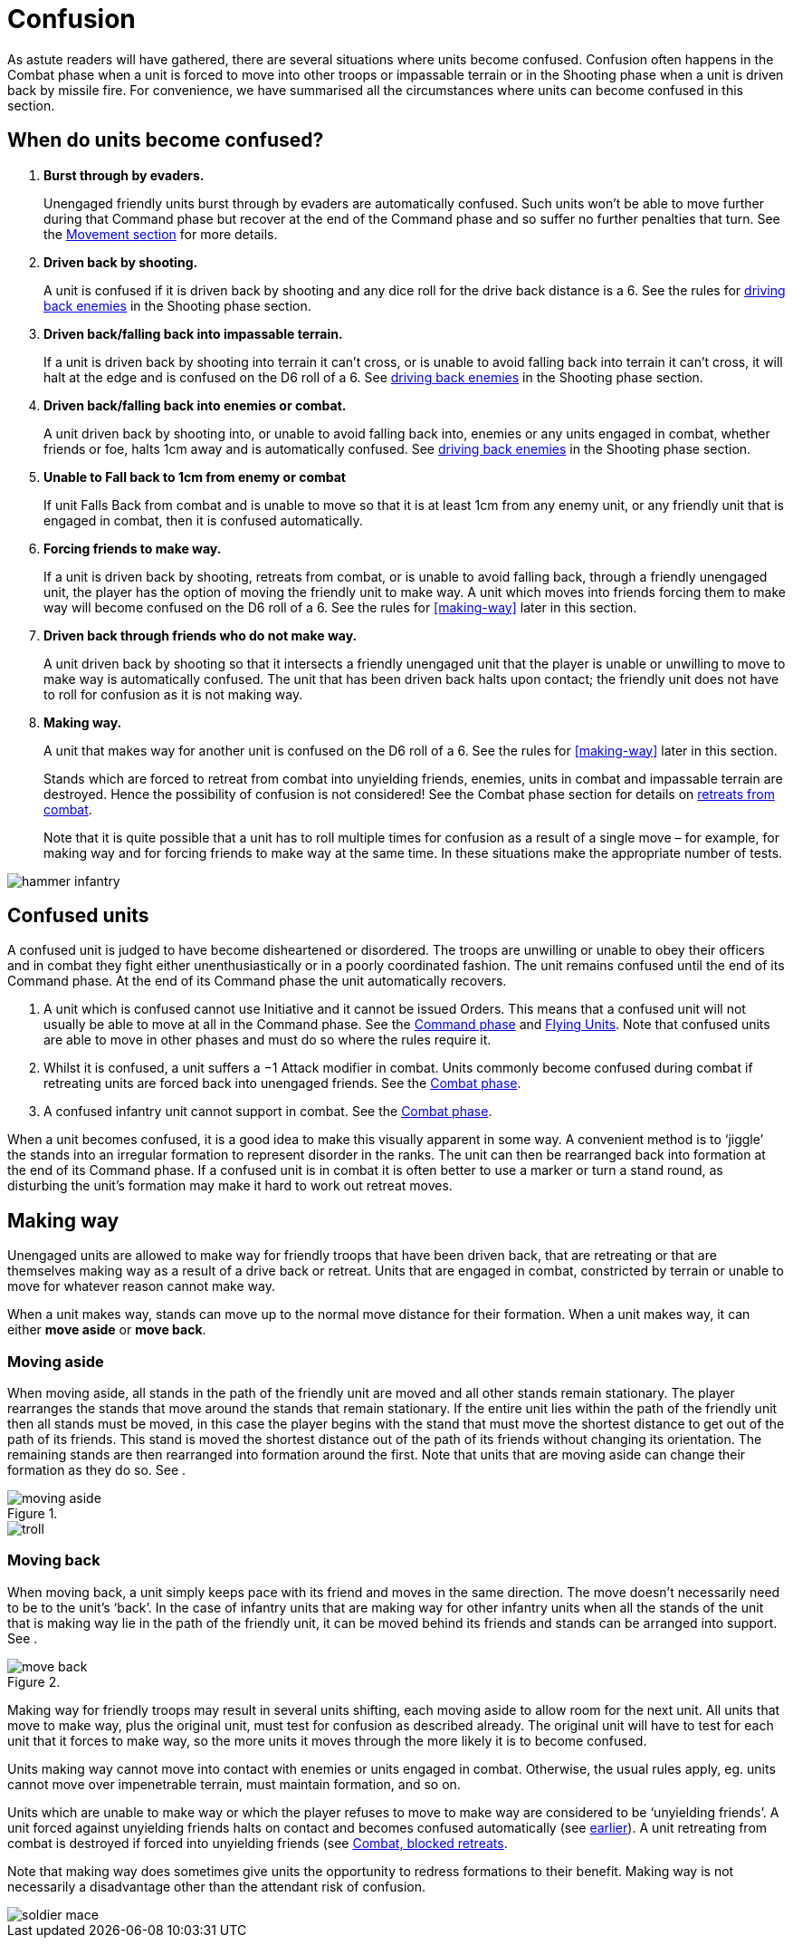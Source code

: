 = Confusion

As astute readers will have gathered, there are several situations where units become confused.
Confusion often happens in the Combat phase when a unit is forced to move into other troops or
impassable terrain or in the Shooting phase when a unit is driven back by missile fire. For convenience,
we have summarised all the circumstances where units can become confused in this section.

== When do units become confused?

. *Burst through by evaders.*
+
Unengaged friendly units burst through by evaders are
automatically confused. Such units won’t be able to
move further during that Command phase but recover at
the end of the Command phase and so suffer no further
penalties that turn. See the xref:movement.adoc#the-path-of-evaders[Movement section] for
more details.

. *Driven back by shooting.*
+
A unit is confused if it is driven back by shooting and any
dice roll for the drive back distance is a 6. See the rules
for xref:the-shooting-phase.adoc#driving-back-enemies[driving back enemies] in the Shooting phase section.

. *Driven back/falling back into impassable terrain.*
+
If a unit is driven back by shooting into terrain it can’t
cross, or is unable to avoid falling back into terrain it
can’t cross, it will halt at the edge and is confused on the
D6 roll of a 6. See xref:the-shooting-phase.adoc#driving-back-enemies[driving back enemies] in the Shooting
phase section.

. *Driven back/falling back into enemies or combat.*
+
A unit driven back by shooting into, or unable to avoid
falling back into, enemies or any units engaged in
combat, whether friends or foe, halts 1cm away and is
automatically confused. See xref:the-shooting-phase.adoc#driving-back-enemies[driving back enemies] in the
Shooting phase section.

. *Unable to Fall back to 1cm from enemy or combat*
+
If unit Falls Back from combat and is unable to move
so that it is at least 1cm from any enemy unit, or any
friendly unit that is engaged in combat, then it is confused
automatically.

. *Forcing friends to make way.*
+
If a unit is driven back by shooting, retreats from combat,
or is unable to avoid falling back, through a friendly
unengaged unit, the player has the option of moving
the friendly unit to make way. A unit which moves into
friends forcing them to make way will become confused
on the D6 roll of a 6. See the rules for <<making-way>>
later in this section.

. *Driven back through friends who do not make way.*
+
A unit driven back by shooting so that it intersects
a friendly unengaged unit that the player is unable
or unwilling to move to make way is automatically
confused. The unit that has been driven back halts
upon contact; the friendly unit does not have to roll for
confusion as it is not making way.

. *Making way.*
+
A unit that makes way for another unit is confused on
the D6 roll of a 6. See the rules for <<making-way>>
later in this section.
+
Stands which are forced to retreat from combat into
unyielding friends, enemies, units in combat and
impassable terrain are destroyed. Hence the possibility
of confusion is not considered! See the Combat phase
section for details on xref:combat-phase.adoc#retreats[retreats from combat].
+
Note that it is quite possible that a unit has to roll
multiple times for confusion as a result of a single move
– for example, for making way and for forcing friends to
make way at the same time. In these situations make the
appropriate number of tests.

image::confusion/hammer-infantry.webp[]

== Confused units

A confused unit is judged to have become disheartened
or disordered. The troops are unwilling or unable to
obey their officers and in combat they fight either
unenthusiastically or in a poorly coordinated fashion.
The unit remains confused until the end of its Command
phase. At the end of its Command phase the unit
automatically recovers.

. A unit which is confused cannot use Initiative and it
  cannot be issued Orders. This means that a confused
  unit will not usually be able to move at all in the
  Command phase. See the xref:the-command-phase.adoc[Command phase]
  and xref:flying-units.adoc[Flying Units]. Note that confused units are
  able to move in other phases and must do so where
  the rules require it.

. Whilst it is confused, a unit suffers a −1 Attack
  modifier in combat. Units commonly become
  confused during combat if retreating units are
  forced back into unengaged friends. See the xref:combat-phase.adoc#retreats[Combat
  phase].

. A confused infantry unit cannot support in combat.
  See the xref:combat-phase.adoc#supporting-troops[Combat phase].

When a unit becomes confused, it is a good idea to
make this visually apparent in some way. A convenient
method is to ‘jiggle’ the stands into an irregular
formation to represent disorder in the ranks. The unit
can then be rearranged back into formation at the end
of its Command phase. If a confused unit is in combat
it is often better to use a marker or turn a stand round,
as disturbing the unit’s formation may make it hard to
work out retreat moves.

== Making way

Unengaged units are allowed to make way for friendly
troops that have been driven back, that are retreating or
that are themselves making way as a result of a drive back
or retreat. Units that are engaged in combat, constricted
by terrain or unable to move for whatever reason cannot
make way.

When a unit makes way, stands can move up to the
normal move distance for their formation. When a unit
makes way, it can either *move aside* or *move back*.

=== Moving aside

When moving aside, all stands in the path of the friendly
unit are moved and all other stands remain stationary.
The player rearranges the stands that move around
the stands that remain stationary. If the entire unit
lies within the path of the friendly unit then all stands
must be moved, in this case the player begins with the
stand that must move the shortest distance to get out of
the path of its friends. This stand is moved the shortest
distance out of the path of its friends without changing
its orientation. The remaining stands are then rearranged
into formation around the first. Note that units that are
moving aside can change their formation as they do so.
See <<f-moving-aside>>.

.{empty}
image::confusion/moving-aside.svg[id=f-moving-aside]

image::confusion/troll.webp[]

=== Moving back

When moving back, a unit simply keeps pace with its
friend and moves in the same direction. The move doesn’t
necessarily need to be to the unit’s ‘back’. In the case of
infantry units that are making way for other infantry
units when all the stands of the unit that is making way
lie in the path of the friendly unit, it can be moved behind
its friends and stands can be arranged into support. See
<<f-move-back>>.

.{empty}
image::confusion/move-back.svg[id=f-move-back]

Making way for friendly troops may result in several
units shifting, each moving aside to allow room for
the next unit. All units that move to make way, plus
the original unit, must test for confusion as described
already. The original unit will have to test for each unit
that it forces to make way, so the more units it moves
through the more likely it is to become confused.

Units making way cannot move into contact with enemies
or units engaged in combat. Otherwise, the usual rules
apply, eg. units cannot move over impenetrable terrain,
must maintain formation, and so on.

Units which are unable to make way or which the
player refuses to move to make way are considered to
be ‘unyielding friends’. A unit forced against unyielding
friends halts on contact and becomes confused
automatically (see <<when-do-units-become-confused,earlier>>). A unit retreating from combat
is destroyed if forced into unyielding friends (see xref:combat-phase.adoc#blocked-retreats[Combat, blocked retreats].

// Spelling necessarily
Note that making way does sometimes give units the
opportunity to redress formations to their benefit.
Making way is not necessarily a disadvantage other
than the attendant risk of confusion.

image::confusion/soldier-mace.webp[]
